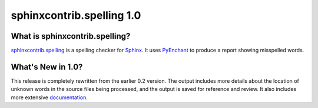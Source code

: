============================
 sphinxcontrib.spelling 1.0
============================

What is sphinxcontrib.spelling?
===============================

`sphinxcontrib.spelling`_ is a spelling checker for Sphinx_.  It uses
PyEnchant_ to produce a report showing misspelled words.

What's New in 1.0?
==================

This release is completely rewritten from the earlier 0.2 version. The
output includes more details about the location of unknown words in
the source files being processed, and the output is saved for
reference and review. It also includes more extensive documentation_.

.. _PyEnchant: http://www.rfk.id.au/software/pyenchant/

.. _Sphinx: http://sphinx.pocoo.org/

.. _sphinxcontrib.spelling: http://www.doughellmann.com/projects/sphinxcontrib-spelling/

.. _documentation: http://www.doughellmann.com/docs/sphinxcontrib.spelling/
